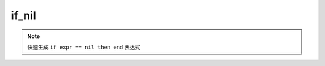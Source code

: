 if_nil
------------------

.. note::
	快速生成 ``if expr == nil then end`` 表达式

.. image:: /images/postfix/if_nil.gif